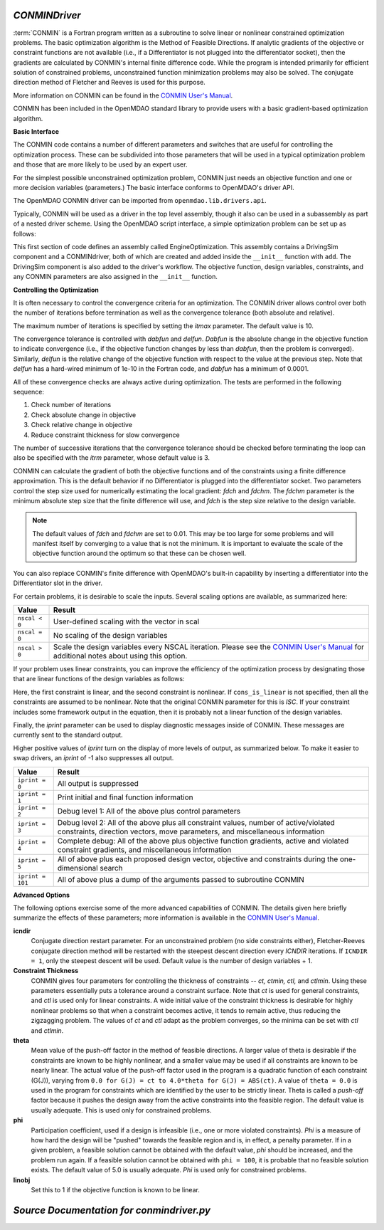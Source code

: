  
.. index:: CONMIN

.. _CONMINDriver:

*CONMINDriver*
~~~~~~~~~~~~~~

:term:`CONMIN` is a Fortran program written as a subroutine to solve linear or
nonlinear constrained optimization problems. The basic optimization algorithm
is the Method of Feasible Directions. If analytic gradients of the objective
or constraint functions are not available (i.e., if a Differentiator is not
plugged into the differentiator socket), then the gradients are calculated
by CONMIN's internal finite difference code. While the program is intended
primarily for efficient solution of constrained problems, unconstrained
function minimization problems may also be solved. The conjugate direction
method of Fletcher and Reeves is used for this purpose.

More information on CONMIN can be found in the `CONMIN User's Manual
<http://www.eng.buffalo.edu/Research/MODEL/mdo.test.orig/CONMIN/manual.html>`_. 

CONMIN has been included in the OpenMDAO standard library to provide users
with a basic gradient-based optimization algorithm.

**Basic Interface**

The CONMIN code contains a number of different parameters and switches that
are useful for controlling the optimization process. These can be subdivided
into those parameters that will be used in a typical optimization problem and
those that are more likely to be used by an expert user.

For the simplest possible unconstrained optimization problem, CONMIN just needs
an objective function and one or more decision variables (parameters.) The
basic interface conforms to OpenMDAO's driver API.

The OpenMDAO CONMIN driver can be imported from ``openmdao.lib.drivers.api``.

.. testcode:: CONMIN_load

    from openmdao.lib.drivers.api import CONMINdriver

Typically, CONMIN will be used as a driver in the top level assembly, though it also
can be used in a subassembly as part of a nested driver scheme. Using the
OpenMDAO script interface, a simple optimization problem can be set up as
follows:

.. testcode:: CONMIN_load

    from openmdao.main.api import Assembly
    from openmdao.examples.enginedesign.vehicle import Vehicle
    from openmdao.lib.drivers.api import CONMINdriver

    class EngineOptimization(Assembly):
        """ Top level assembly for optimizing a vehicle. """
    
        def configure(self):

            # Create CONMIN Optimizer instance
            self.add('driver', CONMINdriver())
        
            # Create Vehicle instance
            self.add('vehicle', Vehicle())
        
            # add Vehicle to optimizer workflow
            self.driver.workflow.add('vehicle')
    
            # CONMIN Flags
            self.driver.iprint = 0
            self.driver.itmax = 30
            
            # CONMIN Objective 
            self.driver.add_objective('vehicle.fuel_burn')
        
            # CONMIN Design Variables 
            self.driver.add_parameter('vehicle.spark_angle', low=-50. , high=10.)
            self.driver.add_parameter('vehicle.bore', low=65. , high=100.)

This first section of code defines an assembly called EngineOptimization.
This assembly contains a DrivingSim component and a CONMINdriver, both of
which are created and added inside the ``__init__`` function with ``add``. The
DrivingSim component is also added to the driver's workflow. The objective
function, design variables, constraints, and any CONMIN parameters are also
assigned in the ``__init__`` function. 

**Controlling the Optimization**

It is often necessary to control the convergence criteria for an optimization.
The CONMIN driver allows control over both the number of iterations
before termination as well as the convergence tolerance (both absolute and
relative).

The maximum number of iterations is specified by setting the `itmax` parameter.
The default value is 10.

.. testsetup:: CONMIN_show
    
    from openmdao.examples.enginedesign.engine_optimization import EngineOptimization
    from openmdao.main.api import set_as_top
    self = set_as_top(EngineOptimization())

.. testcode:: CONMIN_show

        self.driver.itmax = 30

The convergence tolerance is controlled with `dabfun` and `delfun`. `Dabfun` is the
absolute change in the objective function to indicate convergence (i.e., if the
objective function changes by less than `dabfun`, then the problem is converged).
Similarly, `delfun` is the relative change of the objective function with respect
to the value at the previous step. Note that `delfun` has a hard-wired minimum of 
1e-10 in the Fortran code, and `dabfun` has a minimum of 0.0001.

.. testcode:: CONMIN_show

        self.driver.dabfun = .001
        self.driver.delfun = .1

All of these convergence checks are always active during optimization. The 
tests are performed in the following sequence:

1. Check number of iterations
2. Check absolute change in objective
3. Check relative change in objective
4. Reduce constraint thickness for slow convergence

The number of successive iterations that the convergence tolerance should be checked before
terminating the loop can also be specified with the `itrm` parameter, whose
default value is 3.

.. testcode:: CONMIN_show

        self.driver.itrm = 3

CONMIN can calculate the gradient of both the objective functions and of the
constraints using a finite difference approximation. This is the default
behavior if no Differentiator is plugged into the differentiator socket. Two
parameters control the step size used for numerically estimating the local
gradient: `fdch` and `fdchm`. The `fdchm` parameter is the minimum
absolute step size that the finite difference will use, and `fdch` is the
step size relative to the design variable.

.. testcode:: CONMIN_show

        self.driver.fdch = .0001
        self.driver.fdchm = .0001

.. note::
   The default values of `fdch` and `fdchm` are set to 0.01. This may be too
   large for some problems and will manifest itself by converging to a value that
   is not the minimum. It is important to evaluate the scale of the objective
   function around the optimum so that these can be chosen well.

You can also replace CONMIN's finite difference with OpenMDAO's built-in
capability by inserting a differentiator into the Differentiator slot in the
driver.

For certain problems, it is desirable to scale the inputs.
Several scaling options are available, as summarized here:

==============  ========================================================
Value           Result
==============  ========================================================
``nscal < 0``   User-defined scaling with the vector in scal
--------------  --------------------------------------------------------
``nscal = 0``   No scaling of the design variables
--------------  --------------------------------------------------------
``nscal > 0``   Scale the design variables every NSCAL iteration. Please
                see the `CONMIN User's Manual <http://www.eng.buffalo.edu/Research/MODEL/mdo.test.orig/CONMIN/manual.html>`_ 
                for additional notes about using this option.
==============  ========================================================

If your problem uses linear constraints, you can improve the efficiency of the
optimization process by designating those that are linear functions of the design
variables as follows:

.. testcode:: CONMIN_show

    map(self.driver.add_constraint, ['vehicle.stroke < vehicle.bore',
                               'vehicle.stroke * vehicle.bore > 1.0'])
    self.driver.cons_is_linear = [1, 0]
    
Here, the first constraint is linear, and the second constraint is nonlinear. If 
``cons_is_linear`` is not specified, then all the constraints are assumed to be
nonlinear. Note that the original CONMIN parameter for this is `ISC`. If
your constraint includes some framework output in the equation, then it is 
probably not a linear function of the design variables.

Finally, the `iprint` parameter can be used to display diagnostic
messages inside of CONMIN. These messages are currently sent to the standard
output.

.. testcode:: CONMIN_show

        self.driver.iprint = 0

Higher positive values of `iprint` turn on the display of more levels of output, as summarized
below. To make it easier to swap drivers, an `iprint` of -1 also suppresses all
output.

================  ========================================================
Value             Result
================  ========================================================
``iprint = 0``    All output is suppressed
----------------  --------------------------------------------------------
``iprint = 1``    Print initial and final function information
----------------  --------------------------------------------------------
``iprint = 2``    Debug level 1: All of the above plus control parameters
----------------  --------------------------------------------------------
``iprint = 3``    Debug level 2: All of the above plus all constraint
                  values, number of active/violated constraints, direction
                  vectors, move parameters, and miscellaneous information
----------------  --------------------------------------------------------
``iprint = 4``    Complete debug: All of the above plus objective function
                  gradients, active and violated constraint gradients, and
                  miscellaneous information
----------------  --------------------------------------------------------
``iprint = 5``    All of above plus each proposed design vector, objective
                  and constraints during the one-dimensional search
----------------  --------------------------------------------------------
``iprint = 101``  All of above plus a dump of the arguments passed to
                  subroutine CONMIN
================  ========================================================


**Advanced Options**

The following options exercise some of the more advanced
capabilities of CONMIN. The details given here briefly summarize the effects of these
parameters; more information is available in the `CONMIN User's Manual
<http://www.eng.buffalo.edu/Research/MODEL/mdo.test.orig/CONMIN/manual.html>`_.

**icndir**
  Conjugate direction restart parameter. For an unconstrained problem
  (no side constraints either), Fletcher-Reeves conjugate direction method will
  be restarted with the steepest descent direction every `ICNDIR` iterations.  If 
  ``ICNDIR = 1``, only the steepest descent will be used. Default value is the number of
  design variables + 1.

**Constraint Thickness** 
  CONMIN gives four parameters for controlling the 
  thickness of constraints -- `ct, ctmin, ctl,` and `ctlmin`. Using these parameters
  essentially puts a tolerance around a constraint surface. Note that `ct` is used
  for general constraints, and `ctl` is used only for linear constraints. A wide
  initial value of the constraint thickness is desirable for highly nonlinear 
  problems so that when a constraint becomes active, it tends to remain active,
  thus reducing the zigzagging problem. The values of `ct` and `ctl` adapt as the
  problem converges, so the minima can be set with `ctl` and `ctlmin`.

**theta** 
  Mean value of the push-off factor in the method of feasible
  directions. A larger value of theta is desirable if the constraints are known
  to be highly nonlinear, and a smaller value may be used if all constraints are
  known to be nearly linear. The actual value of the push-off factor used in the
  program is a quadratic function of each constraint (G(J)), varying from ``0.0
  for G(J) = ct to 4.0*theta for G(J) = ABS(ct)``. A value of ``theta = 0.0`` is used
  in the program for constraints which are identified by the user to be strictly
  linear. Theta is called a *push-off* factor because it pushes the design away
  from the active constraints into the feasible region. The default value is
  usually adequate. This is used only for constrained problems.

**phi** 
  Participation coefficient, used if a design is infeasible (i.e.,
  one or more violated constraints). `Phi` is a measure of how hard the design
  will be "pushed" towards the feasible region and is, in effect, a penalty
  parameter. If in a given problem, a feasible solution cannot be obtained with
  the default value, `phi` should be increased, and the problem run again. If a
  feasible solution cannot be obtained with ``phi = 100``, it is probable that no
  feasible solution exists. The default value of 5.0 is usually adequate. `Phi` is
  used only for constrained problems.

**linobj**
  Set this to 1 if the objective function is known to be linear.

*Source Documentation for conmindriver.py*
~~~~~~~~~~~~~~~~~~~~~~~~~~~~~~~~~~~~~~~~~~~
